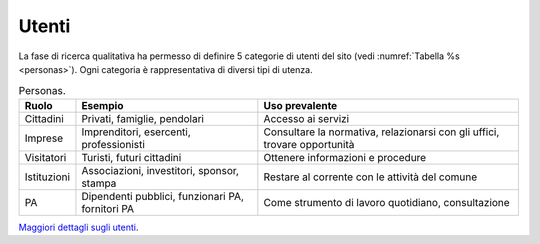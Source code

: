 Utenti
======

La fase di ricerca qualitativa ha permesso di definire 5 categorie di
utenti del sito (vedi :numref:`Tabella %s <personas>`). 
Ogni categoria è rappresentativa di diversi tipi di
utenza.

.. table:: Personas.
   :name: personas

   +-------------+-----------------------+-----------------------+
   | Ruolo       | Esempio               | Uso prevalente        |
   +=============+=======================+=======================+
   | Cittadini   | Privati, famiglie,    | Accesso ai servizi    |
   |             | pendolari             |                       |
   +-------------+-----------------------+-----------------------+
   | Imprese     | Imprenditori,         | Consultare la         |
   |             | esercenti,            | normativa,            |
   |             | professionisti        | relazionarsi con gli  |
   |             |                       | uffici, trovare       |
   |             |                       | opportunità           |
   +-------------+-----------------------+-----------------------+
   | Visitatori  | Turisti, futuri       | Ottenere informazioni |
   |             | cittadini             | e procedure           |
   +-------------+-----------------------+-----------------------+
   | Istituzioni | Associazioni,         | Restare al corrente   |
   |             | investitori, sponsor, | con le attività del   |
   |             | stampa                | comune                |
   +-------------+-----------------------+-----------------------+
   | PA          | Dipendenti pubblici,  | Come strumento di     |
   |             | funzionari PA,        | lavoro quotidiano,    |
   |             | fornitori PA          | consultazione         |
   +-------------+-----------------------+-----------------------+

`Maggiori dettagli sugli
utenti <https://docs.google.com/presentation/d/1skVbBDfBjIxygcG0Trcfoxizv8LflSASAFXsXmHP9yI/edit#slide=id.g40aa93c8e2_0_539>`__.
